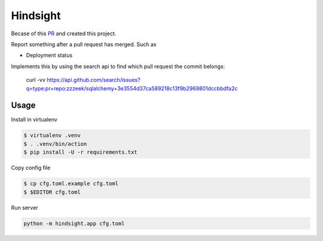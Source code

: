 Hindsight
=========

Becase of this `PR <https://github.com/servo/homu/pull/96>`_ and created this project.

Report something after a pull request has merged. Such as

- Deployment status


Implements this by using the search api to find which pull request the commit belongs:

    curl -vv https://api.github.com/search/issues?q=type:pr+repo:zzzeek/sqlalchemy+3e3554d37ca589218c13f9b2969801dccbbdfa2c


Usage
------

Install in virtualenv

.. code:: shell

    $ virtualenv .venv
    $ . .venv/bin/action
    $ pip install -U -r requirements.txt

Copy config file

.. code:: shell

    $ cp cfg.toml.example cfg.toml
    $ $EDITOR cfg.toml

Run server

.. code:: shell

    python -m hindsight.app cfg.toml
